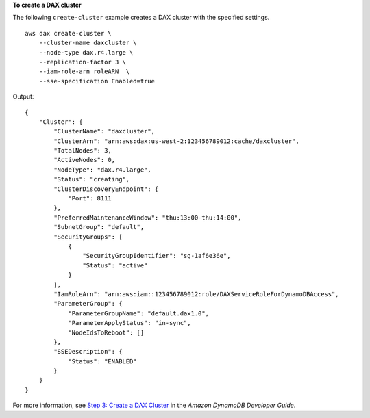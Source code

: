 **To create a DAX cluster**

The following ``create-cluster`` example creates a DAX cluster with the specified settings. ::

    aws dax create-cluster \
        --cluster-name daxcluster \
        --node-type dax.r4.large \
        --replication-factor 3 \
        --iam-role-arn roleARN  \
        --sse-specification Enabled=true
	
Output::

    {
        "Cluster": {
            "ClusterName": "daxcluster",
            "ClusterArn": "arn:aws:dax:us-west-2:123456789012:cache/daxcluster",
            "TotalNodes": 3,
            "ActiveNodes": 0,
            "NodeType": "dax.r4.large",
            "Status": "creating",
            "ClusterDiscoveryEndpoint": {
                "Port": 8111
            },
            "PreferredMaintenanceWindow": "thu:13:00-thu:14:00",
            "SubnetGroup": "default",
            "SecurityGroups": [
                {
                    "SecurityGroupIdentifier": "sg-1af6e36e",
                    "Status": "active"
                }
            ],
            "IamRoleArn": "arn:aws:iam::123456789012:role/DAXServiceRoleForDynamoDBAccess",
            "ParameterGroup": {
                "ParameterGroupName": "default.dax1.0",
                "ParameterApplyStatus": "in-sync",
                "NodeIdsToReboot": []
            },
            "SSEDescription": {
                "Status": "ENABLED"
            }
        }
    }

For more information, see `Step 3: Create a DAX Cluster <https://docs.aws.amazon.com/amazondynamodb/latest/developerguide/DAX.create-cluster.cli.create-cluster.html>`__ in the *Amazon DynamoDB Developer Guide*.
